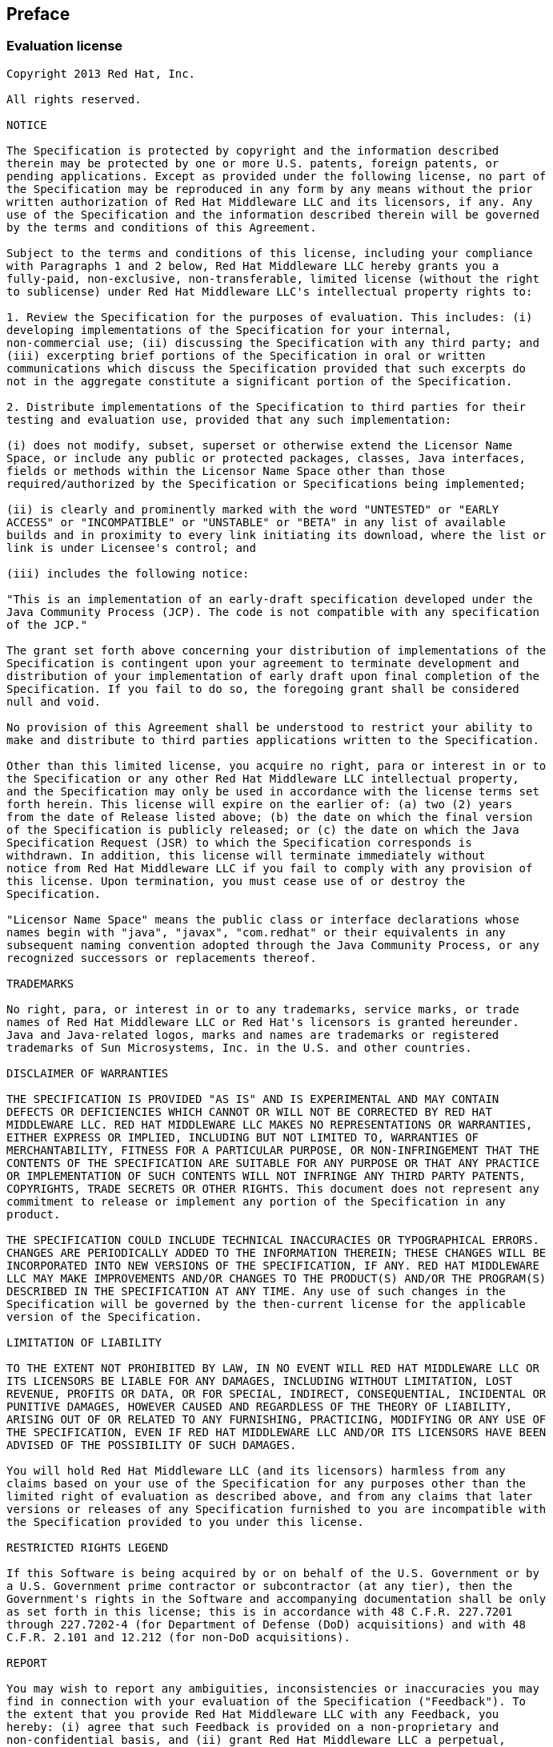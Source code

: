 :numbered!:
["preface",sectnum="0"]

== Preface

=== Evaluation license

....

Copyright 2013 Red Hat, Inc.

All rights reserved.

NOTICE

The Specification is protected by copyright and the information described 
therein may be protected by one or more U.S. patents, foreign patents, or 
pending applications. Except as provided under the following license, no part of
the Specification may be reproduced in any form by any means without the prior 
written authorization of Red Hat Middleware LLC and its licensors, if any. Any 
use of the Specification and the information described therein will be governed
by the terms and conditions of this Agreement.

Subject to the terms and conditions of this license, including your compliance 
with Paragraphs 1 and 2 below, Red Hat Middleware LLC hereby grants you a 
fully-paid, non-exclusive, non-transferable, limited license (without the right 
to sublicense) under Red Hat Middleware LLC's intellectual property rights to:

1. Review the Specification for the purposes of evaluation. This includes: (i) 
developing implementations of the Specification for your internal, 
non-commercial use; (ii) discussing the Specification with any third party; and 
(iii) excerpting brief portions of the Specification in oral or written 
communications which discuss the Specification provided that such excerpts do 
not in the aggregate constitute a significant portion of the Specification.

2. Distribute implementations of the Specification to third parties for their 
testing and evaluation use, provided that any such implementation:

(i) does not modify, subset, superset or otherwise extend the Licensor Name 
Space, or include any public or protected packages, classes, Java interfaces, 
fields or methods within the Licensor Name Space other than those 
required/authorized by the Specification or Specifications being implemented;

(ii) is clearly and prominently marked with the word "UNTESTED" or "EARLY 
ACCESS" or "INCOMPATIBLE" or "UNSTABLE" or "BETA" in any list of available 
builds and in proximity to every link initiating its download, where the list or
link is under Licensee's control; and

(iii) includes the following notice:

"This is an implementation of an early-draft specification developed under the 
Java Community Process (JCP). The code is not compatible with any specification 
of the JCP."

The grant set forth above concerning your distribution of implementations of the
Specification is contingent upon your agreement to terminate development and 
distribution of your implementation of early draft upon final completion of the
Specification. If you fail to do so, the foregoing grant shall be considered 
null and void.

No provision of this Agreement shall be understood to restrict your ability to 
make and distribute to third parties applications written to the Specification.

Other than this limited license, you acquire no right, para or interest in or to
the Specification or any other Red Hat Middleware LLC intellectual property, 
and the Specification may only be used in accordance with the license terms set
forth herein. This license will expire on the earlier of: (a) two (2) years 
from the date of Release listed above; (b) the date on which the final version
of the Specification is publicly released; or (c) the date on which the Java 
Specification Request (JSR) to which the Specification corresponds is 
withdrawn. In addition, this license will terminate immediately without 
notice from Red Hat Middleware LLC if you fail to comply with any provision of 
this license. Upon termination, you must cease use of or destroy the 
Specification.

"Licensor Name Space" means the public class or interface declarations whose 
names begin with "java", "javax", "com.redhat" or their equivalents in any 
subsequent naming convention adopted through the Java Community Process, or any 
recognized successors or replacements thereof.

TRADEMARKS

No right, para, or interest in or to any trademarks, service marks, or trade 
names of Red Hat Middleware LLC or Red Hat's licensors is granted hereunder. 
Java and Java-related logos, marks and names are trademarks or registered 
trademarks of Sun Microsystems, Inc. in the U.S. and other countries.

DISCLAIMER OF WARRANTIES

THE SPECIFICATION IS PROVIDED "AS IS" AND IS EXPERIMENTAL AND MAY CONTAIN 
DEFECTS OR DEFICIENCIES WHICH CANNOT OR WILL NOT BE CORRECTED BY RED HAT 
MIDDLEWARE LLC. RED HAT MIDDLEWARE LLC MAKES NO REPRESENTATIONS OR WARRANTIES, 
EITHER EXPRESS OR IMPLIED, INCLUDING BUT NOT LIMITED TO, WARRANTIES OF 
MERCHANTABILITY, FITNESS FOR A PARTICULAR PURPOSE, OR NON-INFRINGEMENT THAT THE 
CONTENTS OF THE SPECIFICATION ARE SUITABLE FOR ANY PURPOSE OR THAT ANY PRACTICE 
OR IMPLEMENTATION OF SUCH CONTENTS WILL NOT INFRINGE ANY THIRD PARTY PATENTS, 
COPYRIGHTS, TRADE SECRETS OR OTHER RIGHTS. This document does not represent any 
commitment to release or implement any portion of the Specification in any 
product.

THE SPECIFICATION COULD INCLUDE TECHNICAL INACCURACIES OR TYPOGRAPHICAL ERRORS. 
CHANGES ARE PERIODICALLY ADDED TO THE INFORMATION THEREIN; THESE CHANGES WILL BE 
INCORPORATED INTO NEW VERSIONS OF THE SPECIFICATION, IF ANY. RED HAT MIDDLEWARE 
LLC MAY MAKE IMPROVEMENTS AND/OR CHANGES TO THE PRODUCT(S) AND/OR THE PROGRAM(S) 
DESCRIBED IN THE SPECIFICATION AT ANY TIME. Any use of such changes in the 
Specification will be governed by the then-current license for the applicable 
version of the Specification.

LIMITATION OF LIABILITY

TO THE EXTENT NOT PROHIBITED BY LAW, IN NO EVENT WILL RED HAT MIDDLEWARE LLC OR 
ITS LICENSORS BE LIABLE FOR ANY DAMAGES, INCLUDING WITHOUT LIMITATION, LOST 
REVENUE, PROFITS OR DATA, OR FOR SPECIAL, INDIRECT, CONSEQUENTIAL, INCIDENTAL OR 
PUNITIVE DAMAGES, HOWEVER CAUSED AND REGARDLESS OF THE THEORY OF LIABILITY, 
ARISING OUT OF OR RELATED TO ANY FURNISHING, PRACTICING, MODIFYING OR ANY USE OF 
THE SPECIFICATION, EVEN IF RED HAT MIDDLEWARE LLC AND/OR ITS LICENSORS HAVE BEEN 
ADVISED OF THE POSSIBILITY OF SUCH DAMAGES.

You will hold Red Hat Middleware LLC (and its licensors) harmless from any 
claims based on your use of the Specification for any purposes other than the 
limited right of evaluation as described above, and from any claims that later 
versions or releases of any Specification furnished to you are incompatible with 
the Specification provided to you under this license.

RESTRICTED RIGHTS LEGEND

If this Software is being acquired by or on behalf of the U.S. Government or by 
a U.S. Government prime contractor or subcontractor (at any tier), then the 
Government's rights in the Software and accompanying documentation shall be only 
as set forth in this license; this is in accordance with 48 C.F.R. 227.7201 
through 227.7202-4 (for Department of Defense (DoD) acquisitions) and with 48 
C.F.R. 2.101 and 12.212 (for non-DoD acquisitions).

REPORT

You may wish to report any ambiguities, inconsistencies or inaccuracies you may 
find in connection with your evaluation of the Specification ("Feedback"). To 
the extent that you provide Red Hat Middleware LLC with any Feedback, you 
hereby: (i) agree that such Feedback is provided on a non-proprietary and 
non-confidential basis, and (ii) grant Red Hat Middleware LLC a perpetual, 
non-exclusive, worldwide, fully paid-up, irrevocable license, with the right to 
sublicense through multiple levels of sublicensees, to incorporate, disclose, 
and use without limitation the Feedback for any purpose related to the 
Specification and future versions, implementations, and test suites thereof.

GENERAL TERMS

Any action related to this Agreement will be governed by California law and 
controlling U.S. federal law. The U.N. Convention for the International Sale of 
Goods and the choice of law rules of any jurisdiction will not apply.

The Specification is subject to U.S. export control laws and may be subject to 
export or import regulations in other countries. Licensee agrees to comply 
strictly with all such laws and regulations and acknowledges that it has the 
responsibility to obtain such licenses to export, re-export or import as may be 
required after delivery to Licensee.

This Agreement is the parties' entire agreement relating to its subject matter. 
It supersedes all prior or contemporaneous oral or written communications, 
proposals, conditions, representations and warranties and prevails over any 
conflicting or additional terms of any quote, order, acknowledgment, or other 
communication between the parties relating to its subject matter during the term 
of this Agreement. No modification to this Agreement will be binding, unless in 
writing and signed by an authorized representative of each party.

....

=== Foreword

Contexts and Dependency Injection 1.1 (JSR-346) is an update to Contexts and Dependency Injection 1.0 (JSR-299). A full changelog can be found in the link:$$https://issues.jboss.org/sr/jira.issueviews:searchrequest-printable/12314424/SearchRequest-12314424.html?tempMax=1000$$[issue tracker].

=== Major changes 

This section requires updates for 1.1 Final Draft.

////

==== 1.1 Early Draft Review

* +@Disposes+  methods for producer fields
* The +CDI+ class, which provides programmatic access to CDI facilities from outside a managed bean
* Pass the qualifiers an event was fired with to the +ObserverMethod+
* Ability to veto beans declaratively using +@Vetoed+
* Conversations in Servlet requests* Application lifecycle events in Java EE
* Injection of +Bean+  metadata into bean instances
* Programmatic access to a container provided +Producer+, +InjectionTarget+, +AnnotatedType+
* Ability to override attributes of a +Bean+  via +BeanAttributes+
* Ability to process modules via +ProcessModule+
* Ability to wrap the +InjectionPoint+
* Ability to obtain +Extension+  instances from +BeanManager+
* Injection of the +ServletContext+
* Access to +beans.xml+  in +ProcessModule+

==== 1.1 Public Review Draft

* +ProcessAnnotatedType+  fired for annotations
* Moved all Bean Validation integration to Bean Validation Specification as Bean Validation 1.1 Public Review Draft
* Clarify what beans are available during container lifecycle events
* Honor +WEB-INF/classes/META-INF/beans.xml+  to activate +WEB-INF/classes+  a bean archive
* Global ordering and enablement of interceptors and decorators
* Global selection of alternatives
* @New deprecated
* JMS +MessageListener+  removed as not available in Java EE
* Support for unmanaged instances via +Instance.destroy()+
* Clarify interceptors and decorators must be implemented using proxying
* Allow multiple annotated types per Java class
* Allow Extensions to specify the annotations that they are interested in

=== Open issues

The expert group still has a number of topics under discussion, as of the Public Review Draft. Some of these are minor, alignment issues, or naming issues, however some of these directly affect core CDI concepts, and these are listed here.

==== Bean visibility

The CDI 1.0 specification clearly states that _only_ beans whose bean class is accessible (using standard classloader visibility rules) can be injected into another bean. For example, if you have a bean A in WAR, assuming standard Java EE classloader structure, it wouldn't be available for injection in bean B, in an EJB module. This generally makes sense, as the type is not visible either.

CDI also offers two options to replace bean implementations transparently, without explicitly selecting that implementation (either by type or using a qualifier) - alternatives and specialization. In this case, it is less clear that the bean class of the specializing bean, or the bean class selected alternative, must be visible.

The CDI EG is still debating this issue, including whether to offer a backwards incompatible mode here.

==== +@ApplicationScoped+ beans shared between all EAR modules

CDI implementations have not consistently shared +@ApplicationScoped+ beans across all modules of an EAR. This issue heavily relates to _Bean visibility_. The CDI 1.1 specification will clearly state how +@ApplicationScoped+ are shared.

==== Startup event

A commonly requested feature is for the application to be able to do some work once the application has started but before it starts servicing requests originating remotely. Currently CDI 1.1 defines a +@Initialized(ApplicationScoped.class)+ which is called when the application context starts, but we are investigating whether this can be extended to provide a more general startup event.

If we define such an event, we need to allow custom contexts to activate themselves whilst it is executing, however this is likely beyond the scope of CDI 1.1 and will likely be addressed in CDI 2.0.

==== +@WithAnnotations+

CDI 1.1 adds +@WithAnnotations+ which allows an extension observing +ProcessAnnotatedType+ to filter which types it sees. We would like to provide such functionality for all container lifecycle event observers, but there are some interesting things to consider, including whether it would be better to filter on qualifiers for later events. CDI 1.1 may or may not add such support, and we are looking for feedback on this.

==== Allowing arrays as qualifier members

CDI 1.0 requires array valued members of qualifiers to be annotated with +@Nonbinding+, excluding them from the resolution process. The JDK defines that annotation equality for array valued members should use +Arrays.equals()+, which requires two identical arrays (equal values, in the same order) in order to return true.

We feel that to make array valued members of qualifiers useful, we need to offer a pluggable strategy for checking equality of arrays, as often it would be desirable to consider two arrays with the same values, in any order, as equal. We intend to add this for CDI 1.1.

==== Restricting what CDI scans

CDI 1.0 will scan all classes in a jar with +beans.xml+. We plan to add a syntax to +beans.xml+ that will the application developer to exclude classes using a variety of filtering options (e.g. by package). Weld offers such a syntax, and will be used as a starting point for CDI link:$$http://docs.jboss.org/weld/reference/1.1.5.Final/en-US/html/configure.html#d0e5769$$[].

==== Observer resolution

CDI 1.0 requires the type used for observer resolution to be based on the runtime type of the event object. Unfortunately, the JDK erases generic type information about objects that we need to allow firing of many events with parameterized types. CDI 1.0 also completely ignores the generic type of the injected event object, which does typically contain the needed type information. We therefore intend to change the event observer resolution rules to allow the generic type of the event object to be taken into account if the runtime event object does not contain sufficient information.

Note that this may seem like a backwards incompatible change, however CDI 1.0 is essentially unimplementable today - examples in the spec do not work as described.

////

:numbered:


